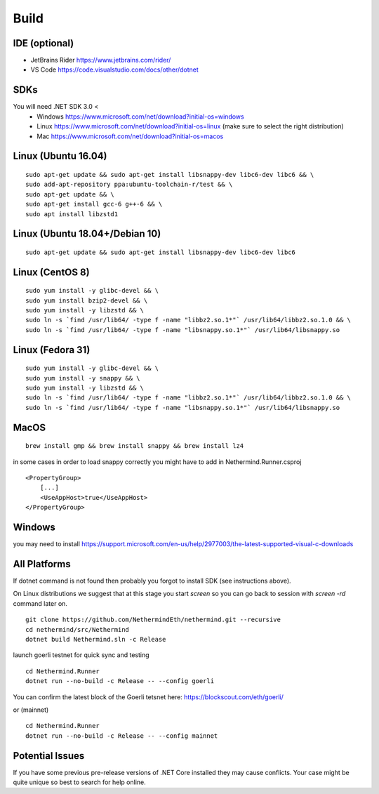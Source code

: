 Build
*****

IDE (optional)
^^^^^^^^^^^^^^

* JetBrains Rider https://www.jetbrains.com/rider/
* VS Code https://code.visualstudio.com/docs/other/dotnet

SDKs
^^^^

You will need .NET SDK 3.0 <
 * Windows https://www.microsoft.com/net/download?initial-os=windows
 * Linux https://www.microsoft.com/net/download?initial-os=linux (make sure to select the right distribution)
 * Mac https://www.microsoft.com/net/download?initial-os=macos

Linux (Ubuntu 16.04)
^^^^^^^^^^^^^^^^^^^^

::

    sudo apt-get update && sudo apt-get install libsnappy-dev libc6-dev libc6 && \
    sudo add-apt-repository ppa:ubuntu-toolchain-r/test && \
    sudo apt-get update && \
    sudo apt-get install gcc-6 g++-6 && \
    sudo apt install libzstd1

Linux (Ubuntu 18.04+/Debian 10)
^^^^^^^^^^^^^^^^^^^^^^^^^^^^^^^

::

    sudo apt-get update && sudo apt-get install libsnappy-dev libc6-dev libc6

Linux (CentOS 8)
^^^^^^^^^^^^^^^^

::

    sudo yum install -y glibc-devel && \
    sudo yum install bzip2-devel && \
    sudo yum install -y libzstd && \
    sudo ln -s `find /usr/lib64/ -type f -name "libbz2.so.1*"` /usr/lib64/libbz2.so.1.0 && \
    sudo ln -s `find /usr/lib64/ -type f -name "libsnappy.so.1*"` /usr/lib64/libsnappy.so

Linux (Fedora 31)
^^^^^^^^^^^^^^^^^

::

    sudo yum install -y glibc-devel && \
    sudo yum install -y snappy && \
    sudo yum install -y libzstd && \
    sudo ln -s `find /usr/lib64/ -type f -name "libbz2.so.1*"` /usr/lib64/libbz2.so.1.0 && \
    sudo ln -s `find /usr/lib64/ -type f -name "libsnappy.so.1*"` /usr/lib64/libsnappy.so

MacOS
^^^^^

::

    brew install gmp && brew install snappy && brew install lz4

in some cases in order to load snappy correctly you might have to add in Nethermind.Runner.csproj
::
    <PropertyGroup>
        [...]
        <UseAppHost>true</UseAppHost>
    </PropertyGroup>
    
Windows
^^^^^^^

you may need to install https://support.microsoft.com/en-us/help/2977003/the-latest-supported-visual-c-downloads

All Platforms
^^^^^^^^^^^^^

If dotnet command is not found then probably you forgot to install SDK (see instructions above).

On Linux distributions we suggest that at this stage you start `screen` so you can go back to session with `screen -rd` command later on.

::

    git clone https://github.com/NethermindEth/nethermind.git --recursive
    cd nethermind/src/Nethermind
    dotnet build Nethermind.sln -c Release

launch goerli testnet for quick sync and testing

::

    cd Nethermind.Runner
    dotnet run --no-build -c Release -- --config goerli   

You can confirm the latest block of the Goerli tetsnet here:
https://blockscout.com/eth/goerli/

or (mainnet)

::

    cd Nethermind.Runner
    dotnet run --no-build -c Release -- --config mainnet

Potential Issues
^^^^^^^^^^^^^^^^

If you have some previous pre-release versions of .NET Core installed they may cause conflicts. Your case might be quite unique so best to search for help online.
